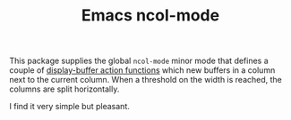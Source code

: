 #+TITLE: Emacs ncol-mode

This package supplies the global =ncol-mode= minor mode that defines a couple of
[[https://www.gnu.org/software/emacs/manual/html_node/elisp/Buffer-Display-Action-Functions.html][display-buffer action functions]] which new buffers in a column next to the
current column. When a threshold on the width is reached, the columns are split
horizontally.

I find it very simple but pleasant.
